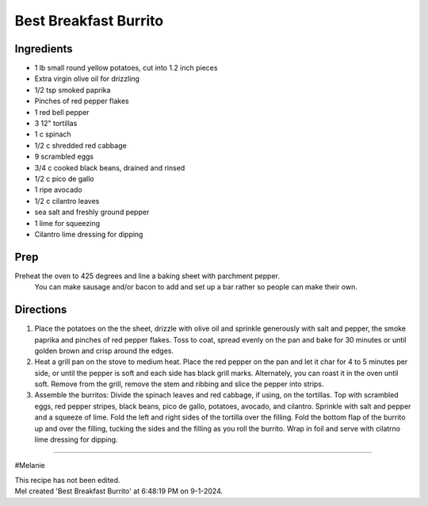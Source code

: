 Best Breakfast Burrito
###########################################################
 
Ingredients
=========================================================
 
- 1 lb small round yellow potatoes, cut into 1.2 inch pieces
- Extra virgin olive oil for drizzling
- 1/2 tsp smoked paprika
- Pinches of red pepper flakes
- 1 red bell pepper
- 3 12" tortillas
- 1 c spinach
- 1/2 c shredded red cabbage
- 9 scrambled eggs
- 3/4 c cooked black beans, drained and rinsed
- 1/2 c pico de gallo
- 1 ripe avocado
- 1/2 c cilantro leaves
- sea salt and freshly ground pepper
- 1 lime for squeezing
- Cilantro lime dressing for dipping
 
Prep
=========================================================
 
Preheat the oven to 425 degrees and line a baking sheet with parchment pepper. 
 You can make sausage and/or bacon to add and set up a bar rather so people can make their own.
 
Directions
=========================================================
 
1. Place the potatoes on the the sheet, drizzle with olive oil and sprinkle generously with salt and pepper, the smoke paprika and pinches of red pepper flakes.  Toss to coat, spread evenly on the pan and bake for 30 minutes or until golden brown and crisp around the edges.
2. Heat a grill pan on the stove to medium heat.  Place the red pepper on the pan and let it char for 4 to 5 minutes per side, or until the pepper is soft and each side has black grill marks.  Alternately, you can roast it in the oven until soft.  Remove from the grill, remove the stem and ribbing and slice the pepper into strips.
3. Assemble the burritos: Divide the spinach leaves and red cabbage, if using, on the tortillas.  Top with scrambled eggs, red pepper stripes, black beans, pico de gallo, potatoes, avocado, and cilantro.  Sprinkle with salt and pepper and a squeeze of lime.  Fold the left and right sides of the tortilla over the filling.  Fold the bottom flap of the burrito up and over the filling, tucking the sides and the filling as you roll the burrito.  Wrap in foil and serve with cilatrno lime dressing for dipping. 
 
------
 
#Melanie
 
| This recipe has not been edited.
| Mel created 'Best Breakfast Burrito' at 6:48:19 PM on 9-1-2024.